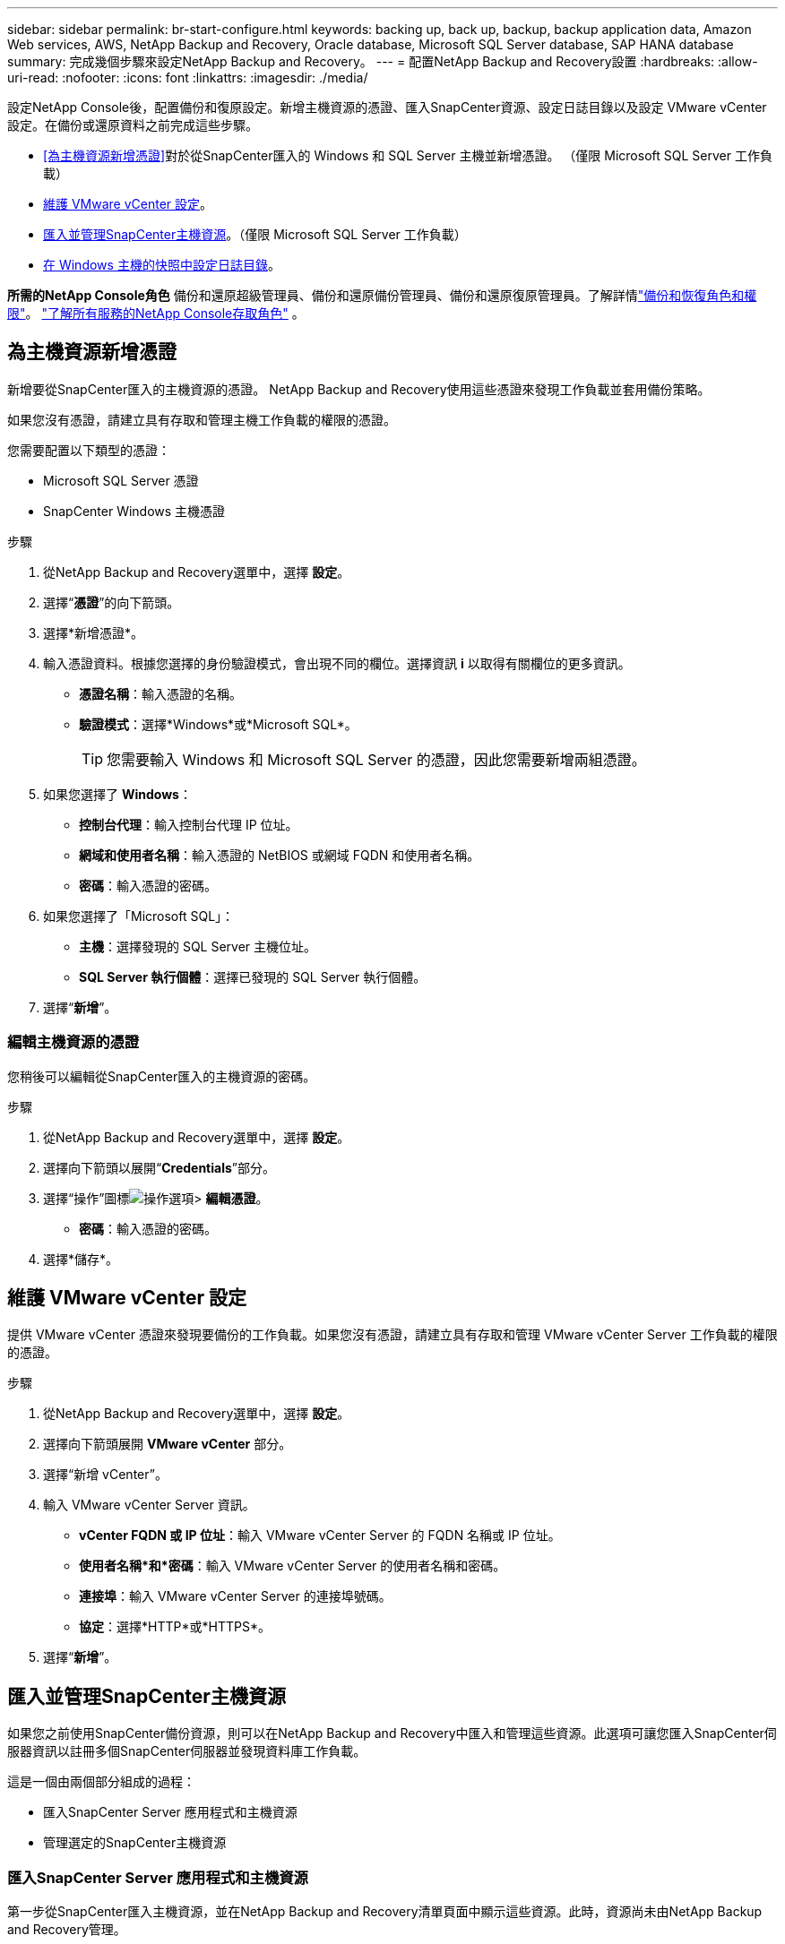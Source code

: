 ---
sidebar: sidebar 
permalink: br-start-configure.html 
keywords: backing up, back up, backup, backup application data, Amazon Web services, AWS, NetApp Backup and Recovery, Oracle database, Microsoft SQL Server database, SAP HANA database 
summary: 完成幾個步驟來設定NetApp Backup and Recovery。 
---
= 配置NetApp Backup and Recovery設置
:hardbreaks:
:allow-uri-read: 
:nofooter: 
:icons: font
:linkattrs: 
:imagesdir: ./media/


[role="lead"]
設定NetApp Console後，配置備份和復原設定。新增主機資源的憑證、匯入SnapCenter資源、設定日誌目錄以及設定 VMware vCenter 設定。在備份或還原資料之前完成這些步驟。

* <<為主機資源新增憑證>>對於從SnapCenter匯入的 Windows 和 SQL Server 主機並新增憑證。  （僅限 Microsoft SQL Server 工作負載）
* <<維護 VMware vCenter 設定>>。
* <<匯入並管理SnapCenter主機資源>>。（僅限 Microsoft SQL Server 工作負載）
* <<在 Windows 主機的快照中設定日誌目錄>>。


*所需的NetApp Console角色* 備份和還原超級管理員、備份和還原備份管理員、備份和還原復原管理員。了解詳情link:reference-roles.html["備份和恢復角色和權限"]。 https://docs.netapp.com/us-en/console-setup-admin/reference-iam-predefined-roles.html["了解所有服務的NetApp Console存取角色"^] 。



== 為主機資源新增憑證

新增要從SnapCenter匯入的主機資源的憑證。  NetApp Backup and Recovery使用這些憑證來發現工作負載並套用備份策略。

如果您沒有憑證，請建立具有存取和管理主機工作負載的權限的憑證。

您需要配置以下類型的憑證：

* Microsoft SQL Server 憑證
* SnapCenter Windows 主機憑證


.步驟
. 從NetApp Backup and Recovery選單中，選擇 *設定*。
. 選擇“*憑證*”的向下箭頭。
. 選擇*新增憑證*。
. 輸入憑證資料。根據您選擇的身份驗證模式，會出現不同的欄位。選擇資訊 *i* 以取得有關欄位的更多資訊。
+
** *憑證名稱*：輸入憑證的名稱。
** *驗證模式*：選擇*Windows*或*Microsoft SQL*。
+

TIP: 您需要輸入 Windows 和 Microsoft SQL Server 的憑證，因此您需要新增兩組憑證。



. 如果您選擇了 *Windows*：
+
** *控制台代理*：輸入控制台代理 IP 位址。
** *網域和使用者名稱*：輸入憑證的 NetBIOS 或網域 FQDN 和使用者名稱。
** *密碼*：輸入憑證的密碼。


. 如果您選擇了「Microsoft SQL」：
+
** *主機*：選擇發現的 SQL Server 主機位址。
** *SQL Server 執行個體*：選擇已發現的 SQL Server 執行個體。


. 選擇“*新增*”。




=== 編輯主機資源的憑證

您稍後可以編輯從SnapCenter匯入的主機資源的密碼。

.步驟
. 從NetApp Backup and Recovery選單中，選擇 *設定*。
. 選擇向下箭頭以展開“*Credentials*”部分。
. 選擇“操作”圖標image:../media/icon-action.png["操作選項"]> *編輯憑證*。
+
** *密碼*：輸入憑證的密碼。


. 選擇*儲存*。




== 維護 VMware vCenter 設定

提供 VMware vCenter 憑證來發現要備份的工作負載。如果您沒有憑證，請建立具有存取和管理 VMware vCenter Server 工作負載的權限的憑證。

.步驟
. 從NetApp Backup and Recovery選單中，選擇 *設定*。
. 選擇向下箭頭展開 *VMware vCenter* 部分。
. 選擇“新增 vCenter”。
. 輸入 VMware vCenter Server 資訊。
+
** *vCenter FQDN 或 IP 位址*：輸入 VMware vCenter Server 的 FQDN 名稱或 IP 位址。
** *使用者名稱*和*密碼*：輸入 VMware vCenter Server 的使用者名稱和密碼。
** *連接埠*：輸入 VMware vCenter Server 的連接埠號碼。
** *協定*：選擇*HTTP*或*HTTPS*。


. 選擇“*新增*”。




== 匯入並管理SnapCenter主機資源

如果您之前使用SnapCenter備份資源，則可以在NetApp Backup and Recovery中匯入和管理這些資源。此選項可讓您匯入SnapCenter伺服器資訊以註冊多個SnapCenter伺服器並發現資料庫工作負載。

這是一個由兩個部分組成的過程：

* 匯入SnapCenter Server 應用程式和主機資源
* 管理選定的SnapCenter主機資源




=== 匯入SnapCenter Server 應用程式和主機資源

第一步從SnapCenter匯入主機資源，並在NetApp Backup and Recovery清單頁面中顯示這些資源。此時，資源尚未由NetApp Backup and Recovery管理。


TIP: 匯入SnapCenter主機資源後， NetApp Backup and Recovery不會接手保護管理。為此，您必須明確選擇在NetApp Backup and Recovery中管理這些資源。

.步驟
. 從NetApp Backup and Recovery選單中，選擇 *設定*。
. 選擇向下箭頭以展開「從SnapCenter匯入」部分。
. 選擇*從SnapCenter匯入*以匯入SnapCenter資源。
. 輸入* SnapCenter應用程式憑證*：
+
.. * SnapCenter FQDN 或 IP 位址*：輸入SnapCenter應用程式本身的 FQDN 或 IP 位址。
.. *連接埠*：輸入SnapCenter伺服器的連接埠號碼。
.. *使用者名稱*和*密碼*：輸入SnapCenter伺服器的使用者名稱和密碼。
.. *控制台代理*：選擇SnapCenter的控制台代理程式。


. 輸入* SnapCenter伺服器主機憑證*：
+
.. *現有憑證*：如果選擇此選項，則可以使用已新增的現有憑證。輸入憑證名稱。
.. *新增憑證*：如果您沒有現有的SnapCenter主機憑證，則可以新增憑證。輸入憑證名稱、身份驗證模式、使用者名稱和密碼。


. 選擇“*導入*”來驗證您的條目並註冊SnapCenter伺服器。
+

NOTE: 如果SnapCenter伺服器已註冊，您可以更新現有的註冊詳細資訊。



.結果
清單頁面顯示匯入的SnapCenter資源。



=== 管理SnapCenter主機資源

匯入SnapCenter資源後，在NetApp Backup and Recovery中管理這些主機資源。在您選擇管理這些匯入的資源後， NetApp Backup and Recovery and Recovery可以備份並還原您從SnapCenter匯入的資源。您不再需要在SnapCenter Server 中管理這些資源。

.步驟
. 匯入SnapCenter資源後，在出現的「清單」頁面上，選擇您匯入的、希望從現在開始由NetApp Backup and Recovery管理的SnapCenter資源。
. 選擇“操作”圖標image:../media/icon-action.png["操作選項"]> *管理* 管理資源。
. 選擇“在NetApp Console中管理”*。
+
清單頁面在主機名稱下顯示 *Managed*，表示所選主機資源現在由NetApp Backup and Recovery管理。





=== 編輯匯入的SnapCenter資源

您稍後可以重新匯入SnapCenter資源或編輯匯入的SnapCenter資源以更新註冊詳細資訊。

您只能變更SnapCenter伺服器的連接埠和密碼詳細資料。

.步驟
. 從NetApp Backup and Recovery選單中，選擇 *設定*。
. 選擇“從SnapCenter匯入”的向下箭頭。
+
從SnapCenter匯入頁面顯示所有先前的匯入。

. 選擇“操作”圖標image:../media/icon-action.png["操作選項"]> *編輯*以更新資源。
. 根據需要更新SnapCenter密碼和連接埠詳細資訊。
. 選擇*導入*。




== 在 Windows 主機的快照中設定日誌目錄

在為 Windows 主機建立原則之前，您應該為 Windows 主機設定快照中的日誌目錄。日誌目錄用於儲存備份過程中產生的日誌。

.步驟
. 從NetApp Backup and Recovery選單中，選擇 *Inventory*。
. 在清單頁面中，選擇一個工作負載，然後選擇操作圖標image:../media/icon-action.png["操作選項"]> *查看詳情*顯示工作量詳情。
. 從顯示 Microsoft SQL Server 的庫存詳細資料頁面中，選擇「主機」標籤。
. 在清單詳細資料頁面中，選擇一個主機並選擇操作圖標image:../media/icon-action.png["操作選項"]> *配置日誌目錄*。
. 瀏覽或輸入日誌目錄的路徑。
. 選擇*儲存*。


